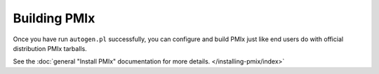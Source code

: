 Building PMIx
=================

Once you have run ``autogen.pl`` successfully, you can configure and
build PMIx just like end users do with official distribution PMIx
tarballs.

See the :doc:`general "Install PMIx" documentation for more
details. </installing-pmix/index>`
